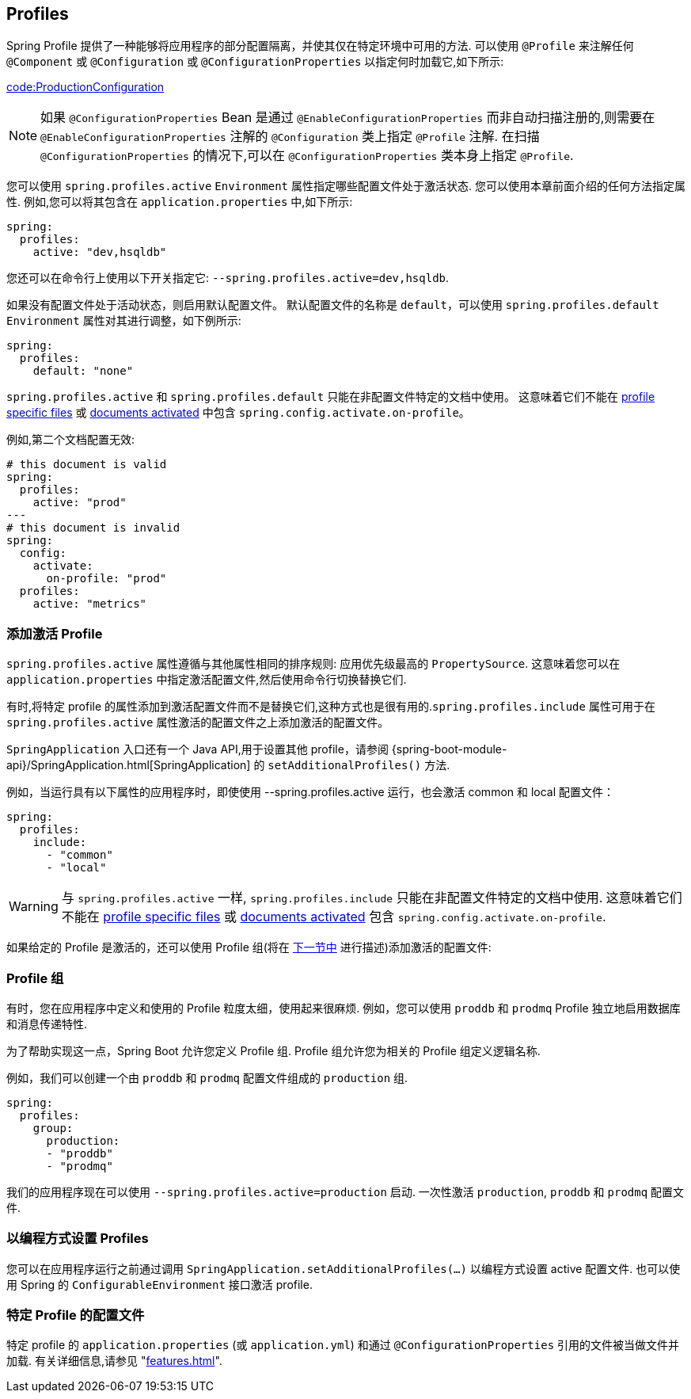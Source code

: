[[features.profiles]]
== Profiles
Spring Profile 提供了一种能够将应用程序的部分配置隔离，并使其仅在特定环境中可用的方法. 可以使用 `@Profile` 来注解任何 `@Component` 或 `@Configuration` 或 `@ConfigurationProperties` 以指定何时加载它,如下所示:

link:code:ProductionConfiguration[]

NOTE: 如果 `@ConfigurationProperties` Bean 是通过 `@EnableConfigurationProperties` 而非自动扫描注册的,则需要在 `@EnableConfigurationProperties` 注解的 `@Configuration` 类上指定 `@Profile` 注解. 在扫描 `@ConfigurationProperties` 的情况下,可以在 `@ConfigurationProperties` 类本身上指定 `@Profile`.

您可以使用 `spring.profiles.active` `Environment` 属性指定哪些配置文件处于激活状态. 您可以使用本章前面介绍的任何方法指定属性. 例如,您可以将其包含在 `application.properties` 中,如下所示:

[source,yaml,indent=0,subs="verbatim",configprops,configblocks]
----
	spring:
	  profiles:
	    active: "dev,hsqldb"
----

您还可以在命令行上使用以下开关指定它: `--spring.profiles.active=dev,hsqldb`.

如果没有配置文件处于活动状态，则启用默认配置文件。 默认配置文件的名称是 `default`，可以使用 `spring.profiles.default` `Environment` 属性对其进行调整，如下例所示:

[source,yaml,indent=0,subs="verbatim",configprops,configblocks]
----
	spring:
	  profiles:
	    default: "none"
----

`spring.profiles.active` 和 `spring.profiles.default` 只能在非配置文件特定的文档中使用。
这意味着它们不能在 <<features#features.external-config.files.profile-specific,profile specific files>> 或 <<features#features.external-config.files.activation-properties,documents activated>> 中包含 `spring.config.activate.on-profile`。

例如,第二个文档配置无效:

[source,yaml,indent=0,subs="verbatim",configprops,configblocks]
----
	# this document is valid
	spring:
	  profiles:
	    active: "prod"
	---
	# this document is invalid
	spring:
	  config:
	    activate:
	      on-profile: "prod"
	  profiles:
	    active: "metrics"
----

[[features.profiles.adding-active-profiles]]
=== 添加激活 Profile
`spring.profiles.active` 属性遵循与其他属性相同的排序规则: 应用优先级最高的 `PropertySource`. 这意味着您可以在 `application.properties` 中指定激活配置文件,然后使用命令行切换替换它们.

有时,将特定 profile 的属性添加到激活配置文件而不是替换它们,这种方式也是很有用的.`spring.profiles.include` 属性可用于在 `spring.profiles.active` 属性激活的配置文件之上添加激活的配置文件。

`SpringApplication` 入口还有一个 Java API,用于设置其他 profile，请参阅 {spring-boot-module-api}/SpringApplication.html[SpringApplication] 的 `setAdditionalProfiles()` 方法.

例如，当运行具有以下属性的应用程序时，即使使用 --spring.profiles.active 运行，也会激活 common 和 local 配置文件：

[source,yaml,indent=0,subs="verbatim",configprops,configblocks]
----
	spring:
	  profiles:
	    include:
	      - "common"
	      - "local"
----

WARNING: 与 `spring.profiles.active` 一样, `spring.profiles.include` 只能在非配置文件特定的文档中使用.
这意味着它们不能在 <<features#features.external-config.files.profile-specific,profile specific files>> 或 <<features#features.external-config.files.activation-properties,documents activated>> 包含 `spring.config.activate.on-profile`.

如果给定的 Profile 是激活的，还可以使用 Profile 组(将在 <<features#features.profiles.groups,下一节中>> 进行描述)添加激活的配置文件:

[[features.profiles.groups]]
=== Profile 组
有时，您在应用程序中定义和使用的 Profile 粒度太细，使用起来很麻烦. 例如，您可以使用 `proddb` 和 `prodmq` Profile 独立地启用数据库和消息传递特性.

为了帮助实现这一点，Spring Boot 允许您定义 Profile 组.  Profile 组允许您为相关的 Profile 组定义逻辑名称.

例如，我们可以创建一个由 `proddb` 和 `prodmq` 配置文件组成的 `production` 组.

[source,yaml,indent=0,subs="verbatim",configblocks]
----
	spring:
	  profiles:
	    group:
	      production:
	      - "proddb"
	      - "prodmq"
----

我们的应用程序现在可以使用 `--spring.profiles.active=production`  启动. 一次性激活 `production`, `proddb` 和 `prodmq` 配置文件.

[[features.profiles.programmatically-setting-profiles]]
=== 以编程方式设置 Profiles
您可以在应用程序运行之前通过调用 `SpringApplication.setAdditionalProfiles(…)` 以编程方式设置 active 配置文件.  也可以使用 Spring 的 `ConfigurableEnvironment` 接口激活 profile.

[[features.profiles.profile-specific-configuration-files]]
=== 特定 Profile 的配置文件
特定 profile 的 `application.properties` (或 `application.yml`) 和通过 `@ConfigurationProperties` 引用的文件被当做文件并加载. 有关详细信息,请参见   "<<features#features.external-config.files.profile-specific>>".
